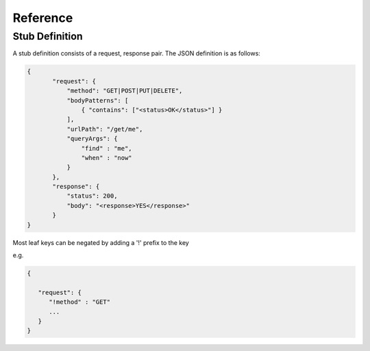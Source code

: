 .. reference

*********
Reference
*********

.. _stub_reference:

Stub Definition
===============

A stub definition consists of a request, response pair. The JSON definition 
is as follows:

.. code-block:: javascript

 {
        "request": {
            "method": "GET|POST|PUT|DELETE",
            "bodyPatterns": [
                { "contains": ["<status>OK</status>"] }
            ],
            "urlPath": "/get/me",
            "queryArgs": {
                "find" : "me",
                "when" : "now"
            }
        },
        "response": {
            "status": 200,
            "body": "<response>YES</response>"
        }
 }

Most leaf keys can be negated by adding a '!' prefix to the key

e.g.

.. code-block:: javascript

    {
    
       "request": {
          "!method" : "GET"
          ...
       }
    }
      

